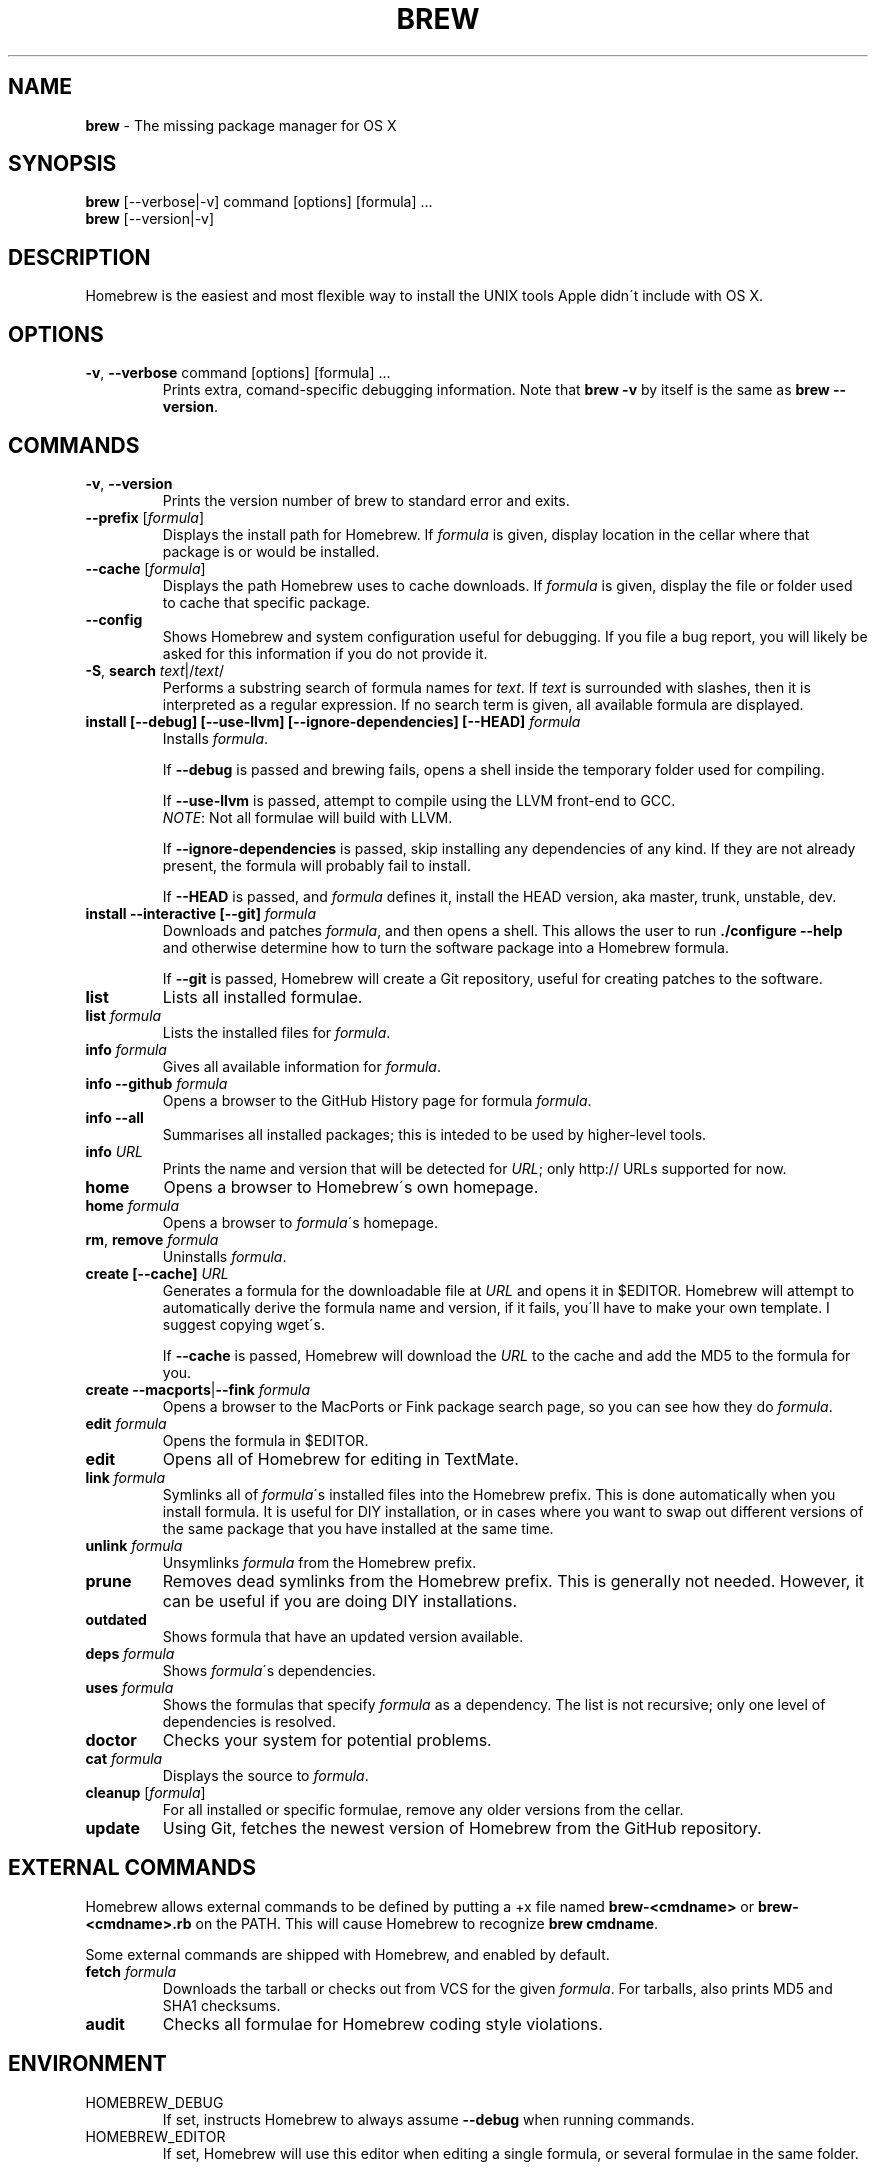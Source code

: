 .\" generated with Ronn/v0.7.3
.\" http://github.com/rtomayko/ronn/tree/0.7.3
.
.TH "BREW" "1" "July 2010" "Homebrew" "brew"
.
.SH "NAME"
\fBbrew\fR \- The missing package manager for OS X
.
.SH "SYNOPSIS"
\fBbrew\fR [\-\-verbose|\-v] command [options] [formula] \.\.\.
.
.br
\fBbrew\fR [\-\-version|\-v]
.
.SH "DESCRIPTION"
Homebrew is the easiest and most flexible way to install the UNIX tools Apple didn\'t include with OS X\.
.
.SH "OPTIONS"
.
.TP
\fB\-v\fR, \fB\-\-verbose\fR command [options] [formula] \.\.\.
Prints extra, comand\-specific debugging information\. Note that \fBbrew \-v\fR by itself is the same as \fBbrew \-\-version\fR\.
.
.SH "COMMANDS"
.
.TP
\fB\-v\fR, \fB\-\-version\fR
Prints the version number of brew to standard error and exits\.
.
.TP
\fB\-\-prefix\fR [\fIformula\fR]
Displays the install path for Homebrew\. If \fIformula\fR is given, display location in the cellar where that package is or would be installed\.
.
.TP
\fB\-\-cache\fR [\fIformula\fR]
Displays the path Homebrew uses to cache downloads\. If \fIformula\fR is given, display the file or folder used to cache that specific package\.
.
.TP
\fB\-\-config\fR
Shows Homebrew and system configuration useful for debugging\. If you file a bug report, you will likely be asked for this information if you do not provide it\.
.
.TP
\fB\-S\fR, \fBsearch\fR \fItext\fR|/\fItext\fR/
Performs a substring search of formula names for \fItext\fR\. If \fItext\fR is surrounded with slashes, then it is interpreted as a regular expression\. If no search term is given, all available formula are displayed\.
.
.TP
\fBinstall [\-\-debug] [\-\-use\-llvm] [\-\-ignore\-dependencies] [\-\-HEAD]\fR \fIformula\fR
Installs \fIformula\fR\.
.
.IP
If \fB\-\-debug\fR is passed and brewing fails, opens a shell inside the temporary folder used for compiling\.
.
.IP
If \fB\-\-use\-llvm\fR is passed, attempt to compile using the LLVM front\-end to GCC\.
.
.br
\fINOTE\fR: Not all formulae will build with LLVM\.
.
.IP
If \fB\-\-ignore\-dependencies\fR is passed, skip installing any dependencies of any kind\. If they are not already present, the formula will probably fail to install\.
.
.IP
If \fB\-\-HEAD\fR is passed, and \fIformula\fR defines it, install the HEAD version, aka master, trunk, unstable, dev\.
.
.TP
\fBinstall \-\-interactive [\-\-git]\fR \fIformula\fR
Downloads and patches \fIformula\fR, and then opens a shell\. This allows the user to run \fB\./configure \-\-help\fR and otherwise determine how to turn the software package into a Homebrew formula\.
.
.IP
If \fB\-\-git\fR is passed, Homebrew will create a Git repository, useful for creating patches to the software\.
.
.TP
\fBlist\fR
Lists all installed formulae\.
.
.TP
\fBlist\fR \fIformula\fR
Lists the installed files for \fIformula\fR\.
.
.TP
\fBinfo\fR \fIformula\fR
Gives all available information for \fIformula\fR\.
.
.TP
\fBinfo \-\-github\fR \fIformula\fR
Opens a browser to the GitHub History page for formula \fIformula\fR\.
.
.TP
\fBinfo \-\-all\fR
Summarises all installed packages; this is inteded to be used by higher\-level tools\.
.
.TP
\fBinfo\fR \fIURL\fR
Prints the name and version that will be detected for \fIURL\fR; only http:// URLs supported for now\.
.
.TP
\fBhome\fR
Opens a browser to Homebrew\'s own homepage\.
.
.TP
\fBhome\fR \fIformula\fR
Opens a browser to \fIformula\fR\'s homepage\.
.
.TP
\fBrm\fR, \fBremove\fR \fIformula\fR
Uninstalls \fIformula\fR\.
.
.TP
\fBcreate [\-\-cache]\fR \fIURL\fR
Generates a formula for the downloadable file at \fIURL\fR and opens it in $EDITOR\. Homebrew will attempt to automatically derive the formula name and version, if it fails, you\'ll have to make your own template\. I suggest copying wget\'s\.
.
.IP
If \fB\-\-cache\fR is passed, Homebrew will download the \fIURL\fR to the cache and add the MD5 to the formula for you\.
.
.TP
\fBcreate \-\-macports\fR|\fB\-\-fink\fR \fIformula\fR
Opens a browser to the MacPorts or Fink package search page, so you can see how they do \fIformula\fR\.
.
.TP
\fBedit\fR \fIformula\fR
Opens the formula in $EDITOR\.
.
.TP
\fBedit\fR
Opens all of Homebrew for editing in TextMate\.
.
.TP
\fBlink\fR \fIformula\fR
Symlinks all of \fIformula\fR\'s installed files into the Homebrew prefix\. This is done automatically when you install formula\. It is useful for DIY installation, or in cases where you want to swap out different versions of the same package that you have installed at the same time\.
.
.TP
\fBunlink\fR \fIformula\fR
Unsymlinks \fIformula\fR from the Homebrew prefix\.
.
.TP
\fBprune\fR
Removes dead symlinks from the Homebrew prefix\. This is generally not needed\. However, it can be useful if you are doing DIY installations\.
.
.TP
\fBoutdated\fR
Shows formula that have an updated version available\.
.
.TP
\fBdeps\fR \fIformula\fR
Shows \fIformula\fR\'s dependencies\.
.
.TP
\fBuses\fR \fIformula\fR
Shows the formulas that specify \fIformula\fR as a dependency\. The list is not recursive; only one level of dependencies is resolved\.
.
.TP
\fBdoctor\fR
Checks your system for potential problems\.
.
.TP
\fBcat\fR \fIformula\fR
Displays the source to \fIformula\fR\.
.
.TP
\fBcleanup\fR [\fIformula\fR]
For all installed or specific formulae, remove any older versions from the cellar\.
.
.TP
\fBupdate\fR
Using Git, fetches the newest version of Homebrew from the GitHub repository\.
.
.SH "EXTERNAL COMMANDS"
Homebrew allows external commands to be defined by putting a +x file named \fBbrew\-<cmdname>\fR or \fBbrew\-<cmdname>\.rb\fR on the PATH\. This will cause Homebrew to recognize \fBbrew cmdname\fR\.
.
.P
Some external commands are shipped with Homebrew, and enabled by default\.
.
.TP
\fBfetch\fR \fIformula\fR
Downloads the tarball or checks out from VCS for the given \fIformula\fR\. For tarballs, also prints MD5 and SHA1 checksums\.
.
.TP
\fBaudit\fR
Checks all formulae for Homebrew coding style violations\.
.
.SH "ENVIRONMENT"
.
.TP
HOMEBREW_DEBUG
If set, instructs Homebrew to always assume \fB\-\-debug\fR when running commands\.
.
.TP
HOMEBREW_EDITOR
If set, Homebrew will use this editor when editing a single formula, or several formulae in the same folder\.
.
.IP
\fINOTE\fR: \fBbrew edit\fR will open all of Homebrew as discontinuous files and folders\. TextMate can handle this correctly in project mode, but many editors will do strange things in this case\.
.
.TP
HOMEBREW_SVN
When exporting from Subversion, Homebrew will use \fBHOMEBREW_SVN\fR if set, a Homebrew\-built Subversion if installed, or the system\-provided binary\.
.
.IP
Set this to force Homebrew to use a particular svn binary\.
.
.TP
HOMEBREW_TEMP
If set, instructs Homebrew to use \fBHOMEBREW_TEMP\fR as the temporary folder for building packages\. This may be needed if your system temp folder and Homebrew Prefix are on different volumes, as OS X has trouble moving symlinks across volumes when the target does not yet exist\.
.
.IP
This issue typically occurs when using FileVault (or certain custom SSD configurations\.)
.
.TP
HOMEBREW_USE_LLVM
If set, instructs Homebrew to use the LLVM front\-ends to the GCC compilers\.
.
.IP
\fINOTE\fR: Not all formulae will build correctly under LLVM\.
.
.TP
HOMEBREW_VERBOSE
If set, instructs Homebrew to always assume \fB\-\-verbose\fR when running commands\.
.
.SH "SEE ALSO"
Homebrew Wiki: http://wiki\.github\.com/mxcl/homebrew/
.
.SH "AUTHORS"
Max Howell, a splendid chap\.
.
.SH "BUGS"
See Issues on GitHub: http://github\.com/mxcl/homebrew/issues
